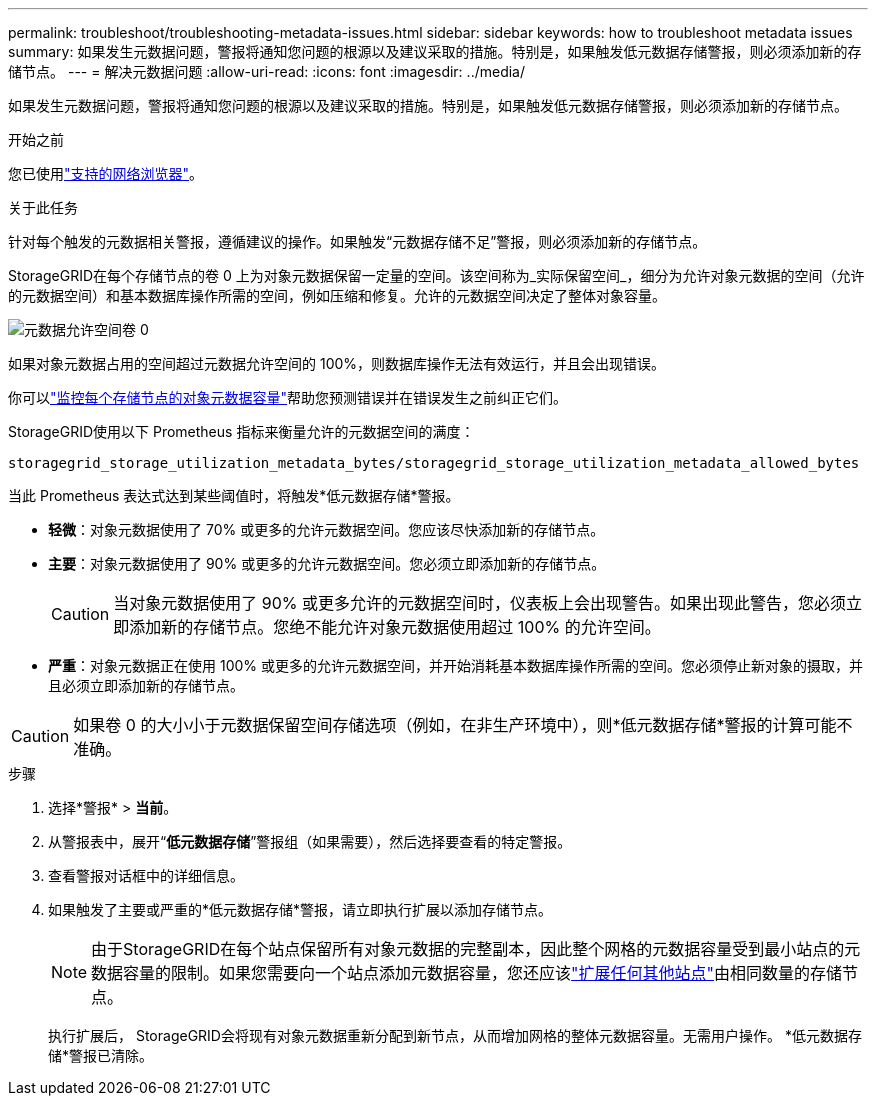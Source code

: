 ---
permalink: troubleshoot/troubleshooting-metadata-issues.html 
sidebar: sidebar 
keywords: how to troubleshoot metadata issues 
summary: 如果发生元数据问题，警报将通知您问题的根源以及建议采取的措施。特别是，如果触发低元数据存储警报，则必须添加新的存储节点。 
---
= 解决元数据问题
:allow-uri-read: 
:icons: font
:imagesdir: ../media/


[role="lead"]
如果发生元数据问题，警报将通知您问题的根源以及建议采取的措施。特别是，如果触发低元数据存储警报，则必须添加新的存储节点。

.开始之前
您已使用link:../admin/web-browser-requirements.html["支持的网络浏览器"]。

.关于此任务
针对每个触发的元数据相关警报，遵循建议的操作。如果触发“元数据存储不足”警报，则必须添加新的存储节点。

StorageGRID在每个存储节点的卷 0 上为对象元数据保留一定量的空间。该空间称为_实际保留空间_，细分为允许对象元数据的空间（允许的元数据空间）和基本数据库操作所需的空间，例如压缩和修复。允许的元数据空间决定了整体对象容量。

image::../media/metadata_allowed_space_volume_0.png[元数据允许空间卷 0]

如果对象元数据占用的空间超过元数据允许空间的 100%，则数据库操作无法有效运行，并且会出现错误。

你可以link:../monitor/monitoring-storage-capacity.html#monitor-object-metadata-capacity-for-each-storage-node["监控每个存储节点的对象元数据容量"]帮助您预测错误并在错误发生之前纠正它们。

StorageGRID使用以下 Prometheus 指标来衡量允许的元数据空间的满度：

[listing]
----
storagegrid_storage_utilization_metadata_bytes/storagegrid_storage_utilization_metadata_allowed_bytes
----
当此 Prometheus 表达式达到某些阈值时，将触发*低元数据存储*警报。

* *轻微*：对象元数据使用了 70% 或更多的允许元数据空间。您应该尽快添加新的存储节点。
* *主要*：对象元数据使用了 90% 或更多的允许元数据空间。您必须立即添加新的存储节点。
+

CAUTION: 当对象元数据使用了 90% 或更多允许的元数据空间时，仪表板上会出现警告。如果出现此警告，您必须立即添加新的存储节点。您绝不能允许对象元数据使用超过 100% 的允许空间。

* *严重*：对象元数据正在使用 100% 或更多的允许元数据空间，并开始消耗基本数据库操作所需的空间。您必须停止新对象的摄取，并且必须立即添加新的存储节点。



CAUTION: 如果卷 0 的大小小于元数据保留空间存储选项（例如，在非生产环境中），则*低元数据存储*警报的计算可能不准确。

.步骤
. 选择*警报* > *当前*。
. 从警报表中，展开“*低元数据存储*”警报组（如果需要），然后选择要查看的特定警报。
. 查看警报对话框中的详细信息。
. 如果触发了主要或严重的*低元数据存储*警报，请立即执行扩展以添加存储节点。
+

NOTE: 由于StorageGRID在每个站点保留所有对象元数据的完整副本，因此整个网格的元数据容量受到最小站点的元数据容量的限制。如果您需要向一个站点添加元数据容量，您还应该link:../expand/adding-grid-nodes-to-existing-site-or-adding-new-site.html["扩展任何其他站点"]由相同数量的存储节点。

+
执行扩展后， StorageGRID会将现有对象元数据重新分配到新节点，从而增加网格的整体元数据容量。无需用户操作。  *低元数据存储*警报已清除。


